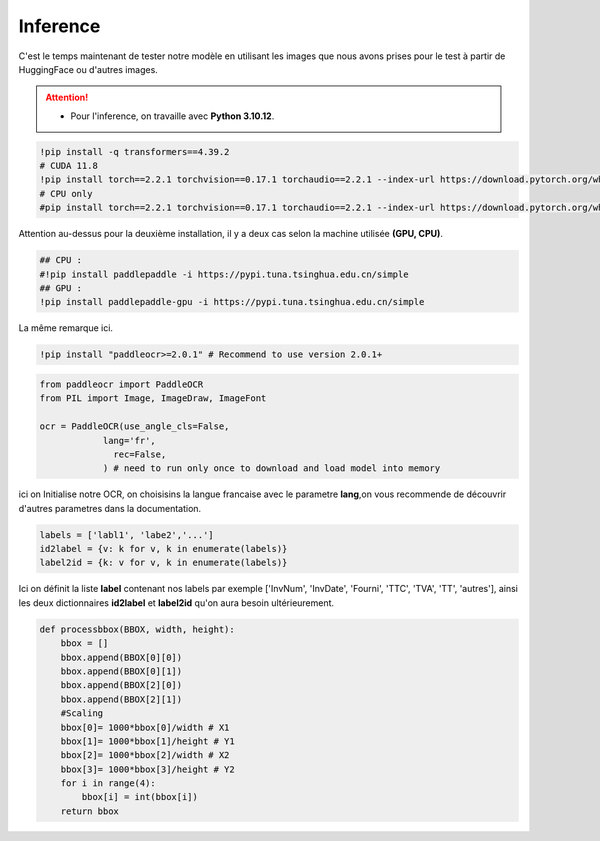 Inference
==========
C'est le temps maintenant de tester notre modèle en utilisant les images que nous avons prises pour le test à partir de HuggingFace ou d'autres images.

.. attention:: 
   - Pour l'inference, on travaille avec **Python 3.10.12**.

.. code-block:: bash

    !pip install -q transformers==4.39.2
    # CUDA 11.8
    !pip install torch==2.2.1 torchvision==0.17.1 torchaudio==2.2.1 --index-url https://download.pytorch.org/whl/cu118
    # CPU only
    #pip install torch==2.2.1 torchvision==0.17.1 torchaudio==2.2.1 --index-url https://download.pytorch.org/whl/cpu

Attention au-dessus pour la deuxième installation, il y a deux cas selon la machine utilisée **(GPU, CPU)**.


.. code-block:: bash

    ## CPU :
    #!pip install paddlepaddle -i https://pypi.tuna.tsinghua.edu.cn/simple
    ## GPU :
    !pip install paddlepaddle-gpu -i https://pypi.tuna.tsinghua.edu.cn/simple

La même remarque ici.

.. code-block:: bash

     !pip install "paddleocr>=2.0.1" # Recommend to use version 2.0.1+
    
.. code-block:: python

    from paddleocr import PaddleOCR
    from PIL import Image, ImageDraw, ImageFont

    ocr = PaddleOCR(use_angle_cls=False,
                lang='fr',
                  rec=False,
                ) # need to run only once to download and load model into memory


ici on Initialise notre OCR, on choisisins la langue francaise avec le parametre **lang**,on vous recommende de découvrir d'autres parametres 
dans la documentation.

.. raw:: html

    <a href="https://pypi.org/project/paddleocr/" target="_blank">
    <img src="https://miro.medium.com/v2/resize:fit:1200/1*qklqV9yl7bw8tzkyhCALNw.png" alt="PaddleOCR" width="200" height="100"/>
    </a>

.. code-block:: python

    labels = ['labl1', 'labe2','...']
    id2label = {v: k for v, k in enumerate(labels)}
    label2id = {k: v for v, k in enumerate(labels)}

Ici on définit la liste **label** contenant nos labels par exemple ['InvNum', 'InvDate', 'Fourni', 'TTC', 'TVA', 'TT', 'autres'], ainsi les deux dictionnaires **id2label** et **label2id**
qu'on aura besoin ultérieurement.

.. code-block:: python

    def processbbox(BBOX, width, height):
        bbox = []
        bbox.append(BBOX[0][0])
        bbox.append(BBOX[0][1])
        bbox.append(BBOX[2][0])
        bbox.append(BBOX[2][1])
        #Scaling
        bbox[0]= 1000*bbox[0]/width # X1
        bbox[1]= 1000*bbox[1]/height # Y1
        bbox[2]= 1000*bbox[2]/width # X2
        bbox[3]= 1000*bbox[3]/height # Y2
        for i in range(4):
            bbox[i] = int(bbox[i])
        return bbox











